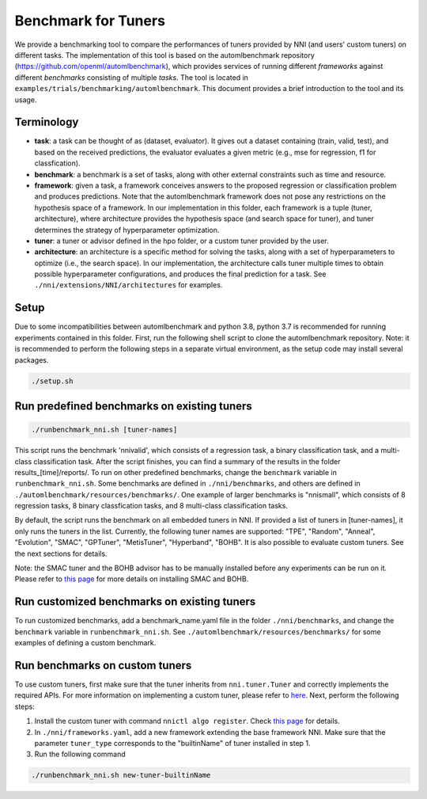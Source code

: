
Benchmark for Tuners
====================

We provide a benchmarking tool to compare the performances of tuners provided by NNI (and users' custom tuners) on different tasks. The implementation of this tool is based on the automlbenchmark repository (https://github.com/openml/automlbenchmark), which provides services of running different *frameworks* against different *benchmarks* consisting of multiple *tasks*. The tool is located in ``examples/trials/benchmarking/automlbenchmark``. This document provides a brief introduction to the tool and its usage. 

Terminology
^^^^^^^^^^^


* **task**\ : a task can be thought of as (dataset, evaluator). It gives out a dataset containing (train, valid, test), and based on the received predictions, the evaluator evaluates a given metric (e.g., mse for regression, f1 for classfication). 
* **benchmark**\ : a benchmark is a set of tasks, along with other external constraints such as time and resource. 
* **framework**\ : given a task, a framework conceives answers to the proposed regression or classification problem and produces predictions. Note that the automlbenchmark framework does not pose any restrictions on the hypothesis space of a framework. In our implementation in this folder, each framework is a tuple (tuner, architecture), where architecture provides the hypothesis space (and search space for tuner), and tuner determines the strategy of hyperparameter optimization. 
* **tuner**\ : a tuner or advisor defined in the hpo folder, or a custom tuner provided by the user. 
* **architecture**\ : an architecture is a specific method for solving the tasks, along with a set of hyperparameters to optimize (i.e., the search space). In our implementation, the architecture calls tuner multiple times to obtain possible hyperparameter configurations, and produces the final prediction for a task. See ``./nni/extensions/NNI/architectures`` for examples.

Setup
^^^^^

Due to some incompatibilities between automlbenchmark and python 3.8, python 3.7 is recommended for running experiments contained in this folder. First, run the following shell script to clone the automlbenchmark repository. Note: it is recommended to perform the following steps in a separate virtual environment, as the setup code may install several packages. 

.. code-block:: bash

   ./setup.sh

Run predefined benchmarks on existing tuners
^^^^^^^^^^^^^^^^^^^^^^^^^^^^^^^^^^^^^^^^^^^^

.. code-block:: bash

   ./runbenchmark_nni.sh [tuner-names]

This script runs the benchmark 'nnivalid', which consists of a regression task, a binary classification task, and a multi-class classification task. After the script finishes, you can find a summary of the results in the folder results_[time]/reports/. To run on other predefined benchmarks, change the ``benchmark`` variable in ``runbenchmark_nni.sh``. Some benchmarks are defined in ``./nni/benchmarks``\ , and others are defined in ``./automlbenchmark/resources/benchmarks/``. One example of larger benchmarks is "nnismall", which consists of 8 regression tasks, 8 binary classfication tasks, and 8 multi-class classification tasks.

By default, the script runs the benchmark on all embedded tuners in NNI. If provided a list of tuners in [tuner-names], it only runs the tuners in the list. Currently, the following tuner names are supported: "TPE", "Random", "Anneal", "Evolution", "SMAC", "GPTuner", "MetisTuner", "Hyperband", "BOHB". It is also possible to evaluate custom tuners. See the next sections for details. 

Note: the SMAC tuner and the BOHB advisor has to be manually installed before any experiments can be run on it. Please refer to `this page <https://nni.readthedocs.io/en/stable/Tuner/BuiltinTuner.html?highlight=nni>`_ for more details on installing SMAC and BOHB.

Run customized benchmarks on existing tuners
^^^^^^^^^^^^^^^^^^^^^^^^^^^^^^^^^^^^^^^^^^^^

To run customized benchmarks, add a benchmark_name.yaml file in the folder ``./nni/benchmarks``\ , and change the ``benchmark`` variable in ``runbenchmark_nni.sh``. See ``./automlbenchmark/resources/benchmarks/`` for some examples of defining a custom benchmark.

Run benchmarks on custom tuners
^^^^^^^^^^^^^^^^^^^^^^^^^^^^^^^

To use custom tuners, first make sure that the tuner inherits from ``nni.tuner.Tuner`` and correctly implements the required APIs. For more information on implementing a custom tuner, please refer to `here <https://nni.readthedocs.io/en/stable/Tuner/CustomizeTuner.html>`_. Next, perform the following steps:


#. Install the custom tuner with command ``nnictl algo register``. Check `this page <https://nni.readthedocs.io/en/stable/Tutorial/Nnictl.html>`_ for details. 
#. In ``./nni/frameworks.yaml``\ , add a new framework extending the base framework NNI. Make sure that the parameter ``tuner_type`` corresponds to the "builtinName" of tuner installed in step 1.
#. Run the following command

.. code-block:: bash

      ./runbenchmark_nni.sh new-tuner-builtinName
